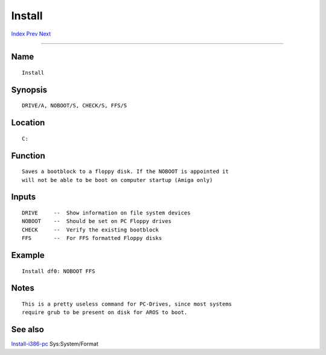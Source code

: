 =======
Install
=======
.. This document is automatically generated. Don't edit it!

`Index <index>`_ `Prev <info>`_ `Next <iprefs>`_ 

---------------

Name
~~~~
::


     Install


Synopsis
~~~~~~~~
::


     DRIVE/A, NOBOOT/S, CHECK/S, FFS/S


Location
~~~~~~~~
::


     C:


Function
~~~~~~~~
::


     Saves a bootblock to a floppy disk. If the NOBOOT is appointed it
     will not be able to be boot on computer startup (Amiga only)


Inputs
~~~~~~
::


     DRIVE     --  Show information on file system devices
     NOBOOT    --  Should be set on PC Floppy drives
     CHECK     --  Verify the existing bootblock
     FFS       --  For FFS formatted Floppy disks


Example
~~~~~~~
::


     Install df0: NOBOOT FFS


Notes
~~~~~
::


     This is a pretty useless command for PC-Drives, since most systems
     require grub to be present on disk for AROS to boot.


See also
~~~~~~~~

`Install-i386-pc <install-i386-pc>`_ Sys:System/Format 

